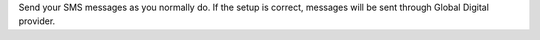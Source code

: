 Send your SMS messages as you normally do. If the setup is correct, messages will be sent through Global Digital provider.
